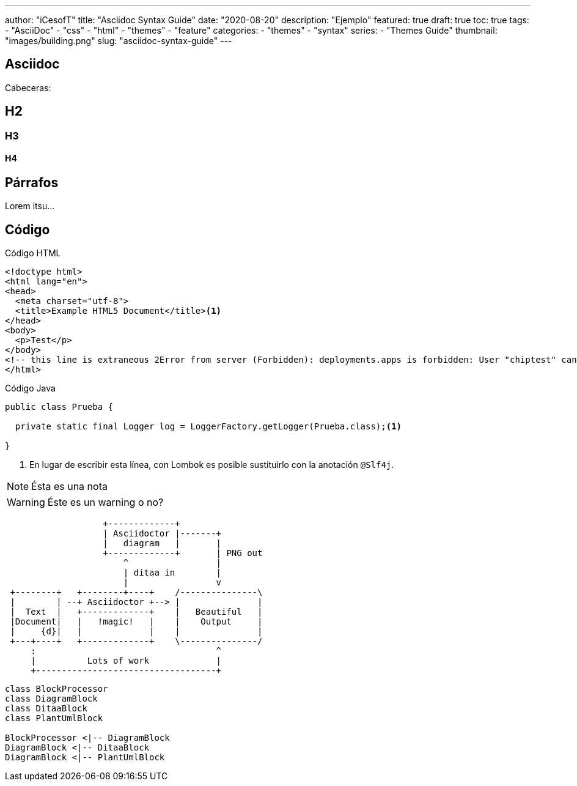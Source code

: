 ---
author: "iCesofT"
title: "Asciidoc Syntax Guide"
date: "2020-08-20"
description: "Ejemplo"
featured: true
draft: true
toc: true
tags:
  - "AsciiDoc"
  - "css"
  - "html"
  - "themes"
  - "feature"
categories:
  - "themes"
  - "syntax"
series:
  - "Themes Guide"
thumbnail: "images/building.png"
slug: "asciidoc-syntax-guide"
---

== Asciidoc

Cabeceras:

== H2
=== H3
==== H4

== Párrafos

Lorem itsu...

== Código

[source,html]
.Código HTML
----
<!doctype html>
<html lang="en">
<head>
  <meta charset="utf-8">
  <title>Example HTML5 Document</title><1>
</head>
<body>
  <p>Test</p>
</body>
<!-- this line is extraneous 2Error from server (Forbidden): deployments.apps is forbidden: User "chiptest" cannot create resource "deployments" in API group "apps" in the namespace "default" -->
</html>
----

[source,java]
.Código Java
----
public class Prueba {

  private static final Logger log = LoggerFactory.getLogger(Prueba.class);<1>

}
----

<1> En lugar de escribir esta línea, con Lombok es posible sustituirlo con la anotación `@Slf4j`.

[NOTE]
====
Ésta es una nota
====

[WARNING]
====
Éste es un warning o no?
====

[ditaa,"asciidoctor-diagram"]
----
                   +-------------+
                   | Asciidoctor |-------+
                   |   diagram   |       |
                   +-------------+       | PNG out
                       ^                 |
                       | ditaa in        |
                       |                 v
 +--------+   +--------+----+    /---------------\
 |        | --+ Asciidoctor +--> |               |
 |  Text  |   +-------------+    |   Beautiful   |
 |Document|   |   !magic!   |    |    Output     |
 |     {d}|   |             |    |               |
 +---+----+   +-------------+    \---------------/
     :                                   ^
     |          Lots of work             |
     +-----------------------------------+
----

[plantuml, diagram-classes]     
----
class BlockProcessor
class DiagramBlock
class DitaaBlock
class PlantUmlBlock

BlockProcessor <|-- DiagramBlock
DiagramBlock <|-- DitaaBlock
DiagramBlock <|-- PlantUmlBlock
----